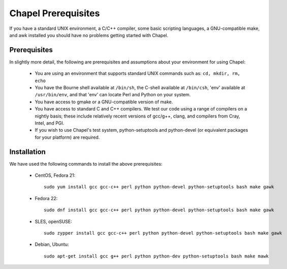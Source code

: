 .. _readme-prereqs:

====================
Chapel Prerequisites
====================

If you have a standard UNIX environment, a C/C++ compiler, some basic
scripting languages, a GNU-compatible make, and awk installed you should
have no problems getting started with Chapel.


Prerequisites
-------------

In slightly more detail, the following are prerequisites and assumptions
about your environment for using Chapel:

  * You are using an environment that supports standard UNIX commands
    such as: ``cd, mkdir, rm, echo``

  * You have the Bourne shell available at ``/bin/sh``, the C-shell
    available at ``/bin/csh``, 'env' available at ``/usr/bin/env``, and
    that 'env' can locate Perl and Python on your system.

  * You have access to gmake or a GNU-compatible version of make.

  * You have access to standard C and C++ compilers. We test our code
    using a range of compilers on a nightly basis; these include
    relatively recent versions of gcc/g++, clang, and compilers from
    Cray, Intel, and PGI.

  * If you wish to use Chapel's test system, python-setuptools and
    python-devel (or equivalent packages for your platform) are required.

Installation
------------

We have used the following commands to install the above prerequisites:

  * CentOS, Fedora 21::

      sudo yum install gcc gcc-c++ perl python python-devel python-setuptools bash make gawk

  * Fedora 22::

      sudo dnf install gcc gcc-c++ perl python python-devel python-setuptools bash make gawk

  * SLES, openSUSE::

      sudo zypper install gcc gcc-c++ perl python python-devel python-setuptools bash make gawk

  * Debian, Ubuntu::

      sudo apt-get install gcc g++ perl python python-dev python-setuptools bash make mawk

